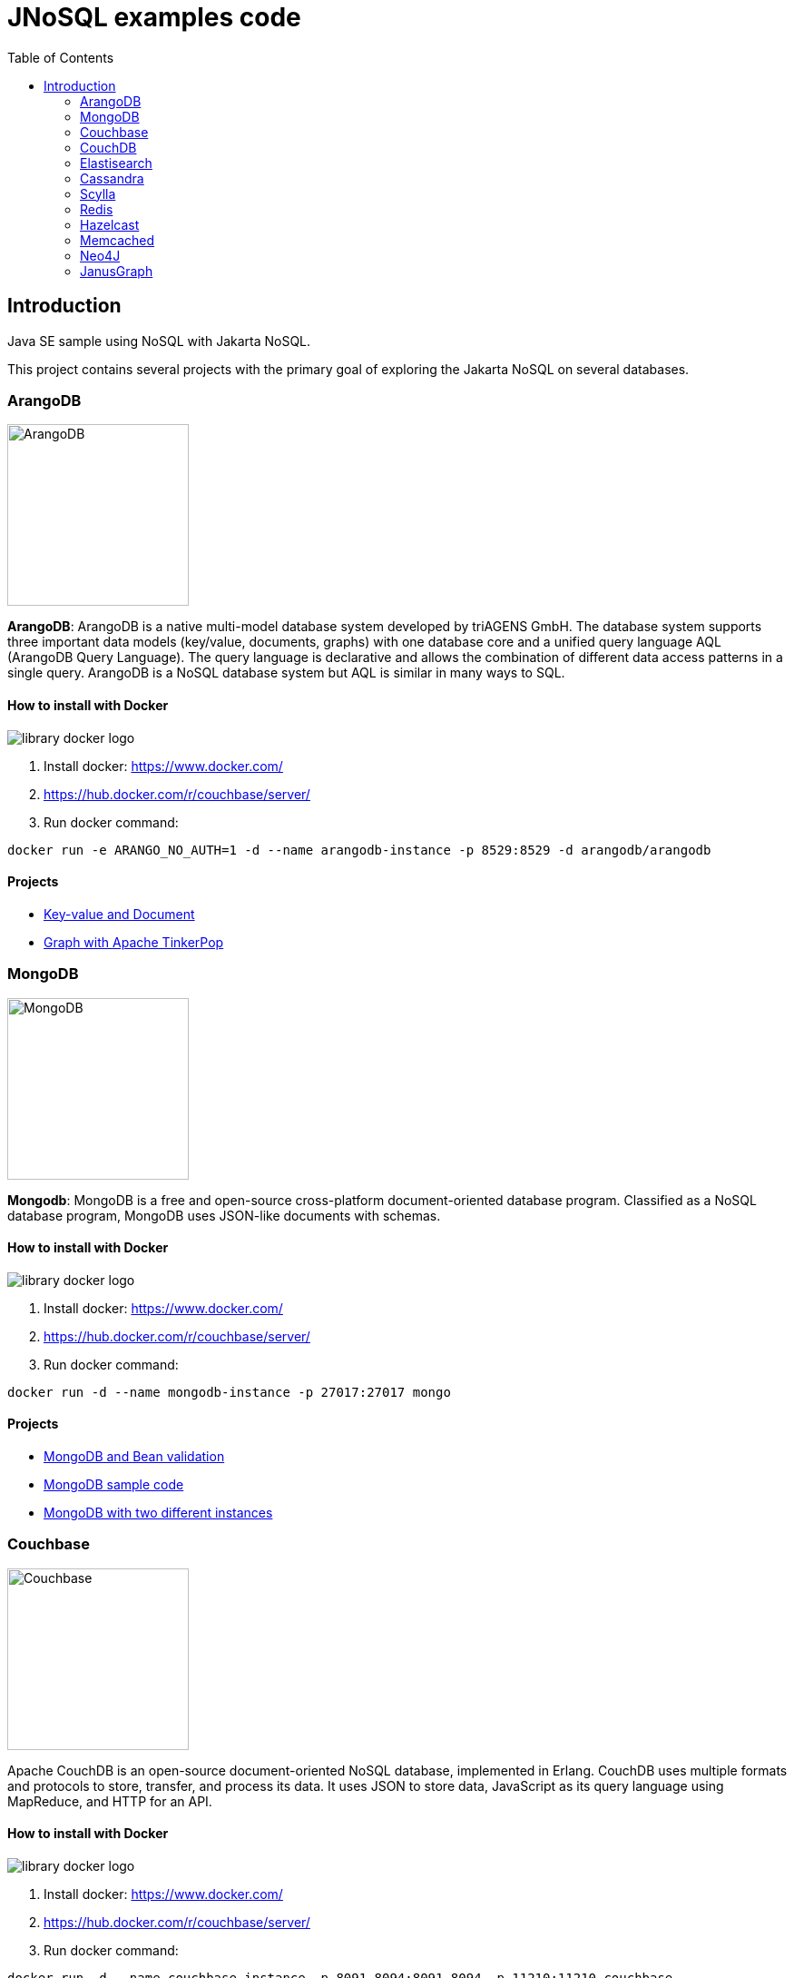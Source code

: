 = JNoSQL examples code
:toc: auto

== Introduction

Java SE sample using NoSQL with Jakarta NoSQL.

This project contains several projects with the primary goal of exploring the Jakarta NoSQL on several databases.

=== ArangoDB

image::http://www.jnosql.org/img/logos/ArangoDB.png[ArangoDB, width=200px]

**ArangoDB**: ArangoDB is a native multi-model database system developed by triAGENS GmbH. The database system supports three important data models (key/value, documents, graphs) with one database core and a unified query language AQL (ArangoDB Query Language). The query language is declarative and allows the combination of different data access patterns in a single query. ArangoDB is a NoSQL database system but AQL is similar in many ways to SQL.

==== How to install with Docker


image::https://d1q6f0aelx0por.cloudfront.net/product-logos/library-docker-logo.png[]

1. Install docker: https://www.docker.com/
1. https://hub.docker.com/r/couchbase/server/
1. Run docker command:

[source, bash]
----
docker run -e ARANGO_NO_AUTH=1 -d --name arangodb-instance -p 8529:8529 -d arangodb/arangodb
----

==== Projects

* link:arangodb/[Key-value and Document]
 * link:arangodb-graph/[Graph with Apache TinkerPop]


=== MongoDB

image::http://www.jnosql.org/img/logos/mongodb.png[MongoDB, width=200px]


**Mongodb**: MongoDB is a free and open-source cross-platform document-oriented database program. Classified as a NoSQL database program, MongoDB uses JSON-like documents with schemas.

==== How to install with Docker

image::https://d1q6f0aelx0por.cloudfront.net/product-logos/library-docker-logo.png[]

1. Install docker: https://www.docker.com/
1. https://hub.docker.com/r/couchbase/server/
1. Run docker command:

[source, bash]
----
docker run -d --name mongodb-instance -p 27017:27017 mongo
----

==== Projects

* link:bean-validation/[MongoDB and Bean validation]
* link:mongodb[MongoDB sample code]
* link:mongodb-double/[MongoDB with two different instances]


=== Couchbase

image::https://www.jnosql.org/img/logos/couchdb.png[Couchbase, width=200px]

Apache CouchDB is an open-source document-oriented NoSQL database, implemented in Erlang. CouchDB uses multiple formats and protocols to store, transfer, and process its data. It uses JSON to store data, JavaScript as its query language using MapReduce, and HTTP for an API.


==== How to install with Docker

image::https://d1q6f0aelx0por.cloudfront.net/product-logos/library-docker-logo.png[]

1. Install docker: https://www.docker.com/
1. https://hub.docker.com/r/couchbase/server/
1. Run docker command:

[source, bash]
----
docker run -d --name couchbase-instance -p 8091-8094:8091-8094 -p 11210:11210 couchbase
----

4. Follow the instructions: https://hub.docker.com/r/couchbase/server/
5. Create `heroes` as bucket name
6. Create `Hero` and `Villain` as collections
7. Create primary query to `Hero`

==== Projects

* link:couchbase/[Couchbase sample]


=== CouchDB

image::http://www.jnosql.org/img/logos/couchbase.svg[CouchDB, width=200px]

Couchbase Server, originally known as Membase, is an open-source, distributed multi-model NoSQL document-oriented database software package optimized for interactive applications. These applications may serve many concurrent users by creating, storing, retrieving, aggregating, manipulating and presenting data.


==== How to install with Docker

image::https://d1q6f0aelx0por.cloudfront.net/product-logos/library-docker-logo.png[]

1. Install docker: https://www.docker.com/
1. https://hub.docker.com/r/couchbase/server/
1. Run docker command:

[source, bash]
----
docker run -p 5984:5984 -e COUCHDB_USER=admin -e COUCHDB_PASSWORD=password -d couchdb
----

==== Projects

* link:couchdb/[Couchdb sample]


=== Elastisearch

image::https://www.jnosql.org/img/logos/elastic.svg[ES, width=200px]

Elasticsearch is a search engine based on the Lucene library. It provides a distributed, multitenant-capable full-text search engine with an HTTP web interface and schema-free JSON documents.


==== How to install with Docker

image::https://d1q6f0aelx0por.cloudfront.net/product-logos/library-docker-logo.png[]

1. Install docker: https://www.docker.com/
1. https://hub.docker.com/r/couchbase/server/
1. Run docker command:

[source, bash]
----
docker run -p 9200:9200 -p 9300:9300 -e "discovery.type=single-node" elasticsearch:7.17.7
----

==== Projects

* link:elasticsearch/[Elasticsearch sample]

=== Cassandra

image::http://www.jnosql.org/img/logos/cassandra.png[Cassandra, width=200px]

**Cassandra**: Apache Cassandra is a free and open-source distributed database management system designed to handle large amounts of data across many commodity servers, providing high availability with no single point of failure.

==== How to install with Docker

image::https://d1q6f0aelx0por.cloudfront.net/product-logos/library-docker-logo.png[]

1. Install docker: https://www.docker.com/
1. https://hub.docker.com/r/couchbase/server/
1. Run docker command:

[source, bash]
----
docker run -d --name casandra-instance -p 9042:9042 cassandra
----

==== Projects

* link:cassandra/[Cassandra sample]

=== Scylla

image::https://www.jnosql.org/img/logos/scylla.svg[ScyllaDB, width=200px]

ScyllaDB is an open-source distributed NoSQL wide-column data store. It was designed to be compatible with Apache Cassandra while achieving significantly higher throughputs and lower latencies.

==== How to install with Docker

image::https://d1q6f0aelx0por.cloudfront.net/product-logos/library-docker-logo.png[]

1. Install docker: https://www.docker.com/
1. https://hub.docker.com/r/couchbase/server/
1. Run docker command:

[source, bash]
----
docker run -d --name scylladb-instance -p 9042:9042 scylladb/scylla
----

==== Projects

* link:scylla/[Scylla sample]

=== Redis

image::https://www.jnosql.org/img/logos/redis.png[Redis, width=200px]

Redis is an in-memory data structure store, used as a distributed, in-memory key–value database, cache and message broker, with optional durability. Redis supports different kinds of abstract data structures, such as strings, lists, maps, sets, sorted sets, HyperLogLogs, bitmaps, streams, and spatial indices.

==== How to install with Docker

image::https://d1q6f0aelx0por.cloudfront.net/product-logos/library-docker-logo.png[]

1. Install docker: https://www.docker.com/
1. https://hub.docker.com/r/couchbase/server/
1. Run docker command:

[source, bash]
----
docker run --name redis-instance -p 6379:6379 -d redis
----

==== Projects

* link:redis/[Redis sample]

=== Hazelcast

image::http://www.jnosql.org/img/logos/hazelcast.svg[Hazelcast, width=200px]

**Hazelcast**:In computing, Hazelcast is an open source in-memory data grid based on Java.

==== Projects

* link:hazelcast/[Hazelcast sample]

=== Memcached

image::https://www.jnosql.org/img/logos/memcached.png[Memcached, width=200px]

Memcached is a general-purpose distributed memory-caching system. It is often used to speed up dynamic database-driven websites by caching data and objects in RAM to reduce the number of times an external data source must be read. Memcached is free and open-source software, licensed under the Revised BSD license.

==== How to install with Docker

image::https://d1q6f0aelx0por.cloudfront.net/product-logos/library-docker-logo.png[]

1. Install docker: https://www.docker.com/
1. https://hub.docker.com/r/couchbase/server/
1. Run docker command:

[source, bash]
----
docker run -d --name memcached-instance -p 11211:11211 memcached:latest
----

==== Projects

* link:memcached/[Memcached sample]


=== Neo4J

image::https://www.jnosql.org/img/logos/neo4j.png[Neo4J, width=200px]

Neo4j is a graph database management system developed by Neo4j, Inc. The data elements Neo4j stores are nodes, edges connecting them, and attributes of nodes and edges.

==== How to install with Docker

image::https://d1q6f0aelx0por.cloudfront.net/product-logos/library-docker-logo.png[]

1. Install docker: https://www.docker.com/
1. https://hub.docker.com/r/couchbase/server/
1. Run docker command:

[source, bash]
----
docker run --publish=7474:7474 --publish=7687:7687 --env NEO4J_AUTH=neo4j/admin neo4j
----

==== Projects

* link:neo4j/[Neo4J sample]

===== BookApp

Library recommendation, category based that shows the software categories, the software books and also a book that is Software and Java.

image::neo4j/Book.png[]

===== MarketingApp

The marketing campaign that needs to match from some rules relationship based with four people.

image::neo4j/Marketing.png[]

===== TravelApp

Given cities and travelers, this TravelApp will return the most famous city, the person who most travel and also some
friends suggestion placed by the visited cities.

image::neo4j/Travel.png[]

=== JanusGraph

image::https://www.jnosql.org/img/logos/janusgraph.png[JanusGraph, width=200px]

JanusGraph is an open source, distributed graph database under The Linux Foundation. JanusGraph is available under the Apache License 2.0. The project is supported by IBM, Google, Hortonworks and Grakn Labs. JanusGraph supports various storage backends.

==== Projects

* link:janus-graph/[JanusGraph sample]


===== BookApp

Library recommendation, category based that shows the software categories, the software books, and also a book that is
Software and Java.

image::janus-graph/Book.png[]

===== MarketingApp

The marketing campaign that needs to match from some rules relationship based with four people.

image::janus-graph/Marketing.png[]

===== TravelApp

Given cities and travelers, this TravelApp will return the most famous city, the person who most travel and also some
friends suggestion placed by the visited cities.

image::janus-graph/Travel.png[]

===== TheGodsApp

The graph of Gods JanusGraph based

image::janus-graph/graph-of-the-gods.png[]
